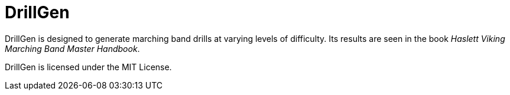 = DrillGen

DrillGen is designed to generate marching band drills at varying levels of difficulty. Its results are seen in the book _Haslett Viking Marching Band Master Handbook_.

DrillGen is licensed under the MIT License.